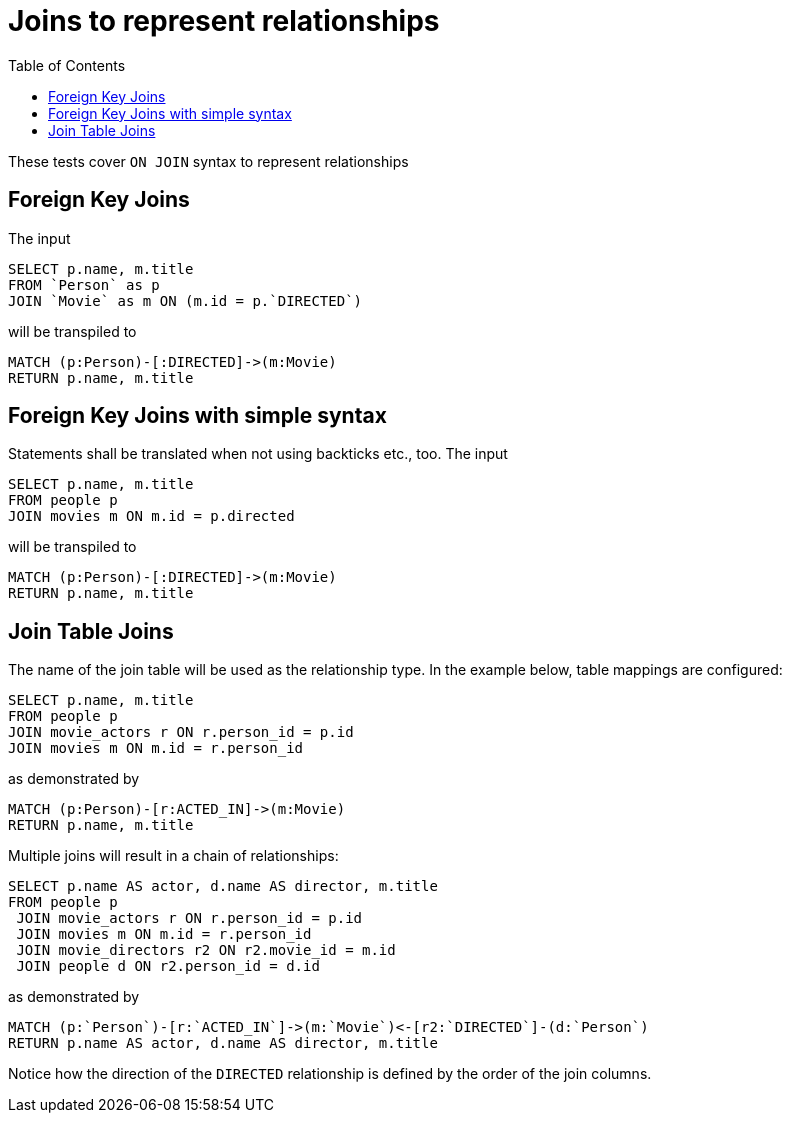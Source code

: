 :toc:

= Joins to represent relationships

These tests cover `ON JOIN` syntax to represent relationships

== Foreign Key Joins

The input

[source,sql,id=t1_0,name=foreign_key_join]
----
SELECT p.name, m.title
FROM `Person` as p
JOIN `Movie` as m ON (m.id = p.`DIRECTED`)
----

will be transpiled to

[source,cypher,id=t1_0_expected]
----
MATCH (p:Person)-[:DIRECTED]->(m:Movie)
RETURN p.name, m.title
----

== Foreign Key Joins with simple syntax

Statements shall be translated when not using backticks etc., too. The input

[source,sql,id=t1_1,name=foreign_key_join_simple,table_mappings=people:Person;movies:Movie]
----
SELECT p.name, m.title
FROM people p
JOIN movies m ON m.id = p.directed
----

will be transpiled to

[source,cypher,id=t1_1_expected]
----
MATCH (p:Person)-[:DIRECTED]->(m:Movie)
RETURN p.name, m.title
----

== Join Table Joins

The name of the join table will be used as the relationship type.
In the example below, table mappings are configured:

[source,sql,id=t2_0,name=join_table_join,table_mappings=people:Person;movies:Movie;movie_actors:ACTED_IN]
----
SELECT p.name, m.title
FROM people p
JOIN movie_actors r ON r.person_id = p.id
JOIN movies m ON m.id = r.person_id
----

as demonstrated by

[source,cypher,id=t2_0_expected]
----
MATCH (p:Person)-[r:ACTED_IN]->(m:Movie)
RETURN p.name, m.title
----

Multiple joins will result in a chain of relationships:

[source,sql,id=t2_1,name=join_multiple_table_join,table_mappings=people:Person;movies:Movie;movie_actors:ACTED_IN;movie_directors:DIRECTED]
----
SELECT p.name AS actor, d.name AS director, m.title
FROM people p
 JOIN movie_actors r ON r.person_id = p.id
 JOIN movies m ON m.id = r.person_id
 JOIN movie_directors r2 ON r2.movie_id = m.id
 JOIN people d ON r2.person_id = d.id
----

as demonstrated by

[source,cypher,id=t2_1_expected]
----
MATCH (p:`Person`)-[r:`ACTED_IN`]->(m:`Movie`)<-[r2:`DIRECTED`]-(d:`Person`)
RETURN p.name AS actor, d.name AS director, m.title
----

Notice how the direction of the `DIRECTED` relationship is defined by the order of the join columns.

